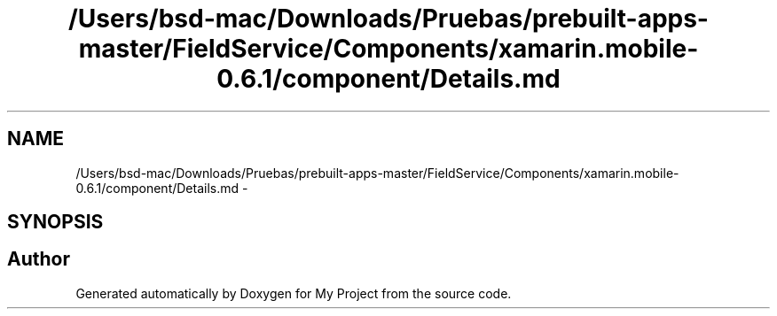 .TH "/Users/bsd-mac/Downloads/Pruebas/prebuilt-apps-master/FieldService/Components/xamarin.mobile-0.6.1/component/Details.md" 3 "Tue Jul 1 2014" "My Project" \" -*- nroff -*-
.ad l
.nh
.SH NAME
/Users/bsd-mac/Downloads/Pruebas/prebuilt-apps-master/FieldService/Components/xamarin.mobile-0.6.1/component/Details.md \- 
.SH SYNOPSIS
.br
.PP
.SH "Author"
.PP 
Generated automatically by Doxygen for My Project from the source code\&.
